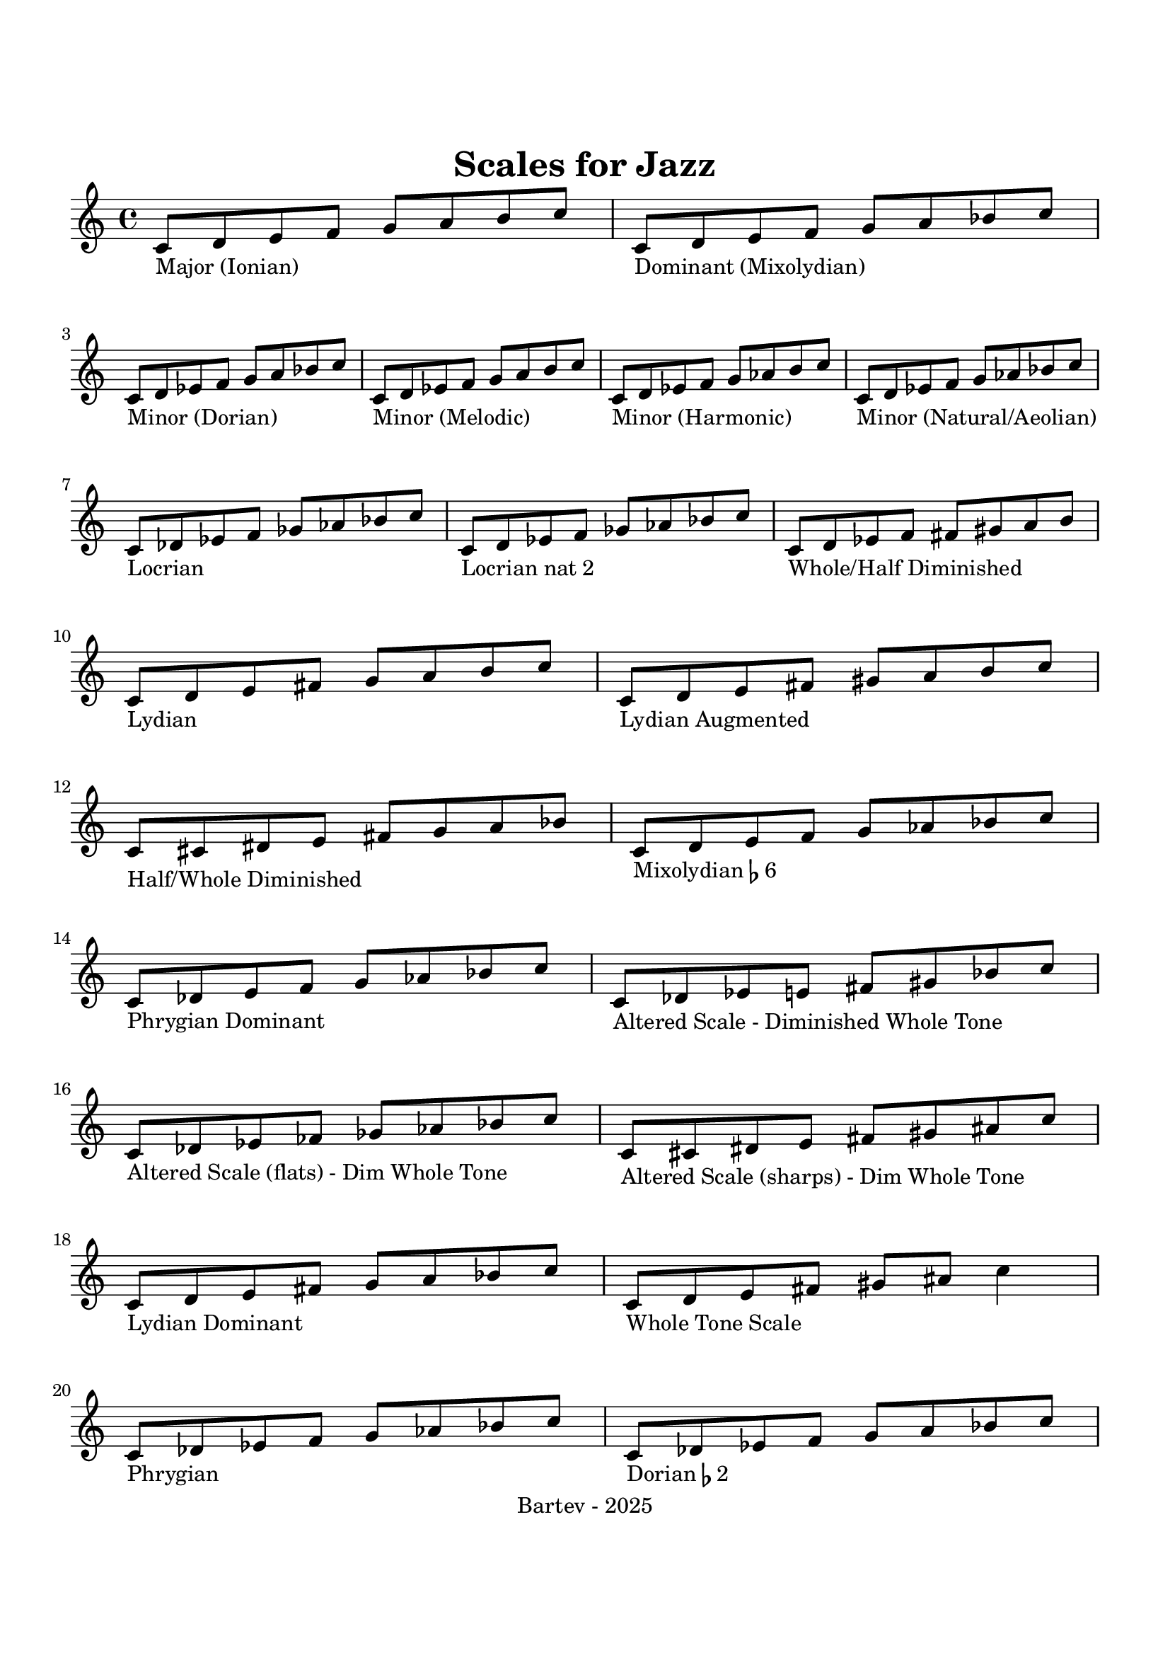 \version "2.24.2"

tagline = "Bartev - 2025"
copyright = ""

\header {
  title = "Scales for Jazz"
  %% composer = "Bartev"
}

\paper {
  indent = 0\mm
  ragged-right = ##f
  ragged-bottom = ##f

  top-margin = 1\in
  bottom-margin = 1\in
  left-margin = 0.5\in
  right-margin = 0.5\in
  indent = 0\mm

  ragged-last-bottom = ##f
  ragged-bottom = ##f
  ragged-right = ##f

}

c_maj = \relative c' { c8_\markup { Major (Ionian) } d e f g a b c }
c_dom = \relative c' { c8_\markup { Dominant (Mixolydian) } d e f g a bes c }
c_min_dorian = \relative c' { c8_\markup { Minor (Dorian) } d ees f g a bes c }
c_min_melodic = \relative c' { c8_\markup { Minor (Melodic) } d ees f g a b c }
c_min_harmonic = \relative c' { c8_\markup { Minor (Harmonic) } d ees f g aes b c }
c_min_natural = \relative c' { c8_\markup { Minor (Natural/Aeolian) } d ees f g aes bes c }
c_locrian = \relative c' { c8_\markup { Locrian } des ees f ges aes bes c }
c_locrian_nat_two = \relative c' { c8_\markup { Locrian nat 2 } d ees f ges aes bes c }
c_wh_dim = \relative c' { c8_\markup { Whole/Half Diminished} d ees f fis gis a b }
c_lydian = \relative c' { c8_\markup { Lydian } d e fis g a b c }
c_lydian_aug = \relative c' { c8_\markup { Lydian Augmented } d e fis gis a b c }
c_hw_dim = \relative c' { c8_\markup { Half/Whole Diminished} cis dis e fis g a bes }
c_mixolydian_f_six = \relative c' { c8_\markup { Mixolydian \flat 6} d e f g aes bes c }
c_alt_dim_whole = \relative c' { c8_\markup { Altered Scale - Diminished Whole Tone} des ees e fis gis bes c }
c_alt_dim_whole_flats = \relative c' { c8_\markup { Altered Scale (flats) - Dim Whole Tone} des ees fes ges aes bes c }
c_alt_dim_whole_sharps = \relative c' { c8_\markup { Altered Scale (sharps) - Dim Whole Tone} cis dis e fis gis ais c }
c_phrygian_dominant = \relative c' { c8_\markup { Phrygian Dominant } des e f g aes bes c }
c_lydian_dominant = \relative c' { c8_\markup { Lydian Dominant} d e fis g a bes c }
c_whole_tone = \relative c' { c8_\markup { Whole Tone Scale} d e fis gis ais c4 }
c_phrygian = \relative c' { c8_\markup { Phrygian } des ees f g aes bes c }
c_dorian_f_two = \relative c' { c8_\markup { Dorian \flat 2} des ees f g a bes c }

{
  \c_maj
  \c_dom
  \break
  \c_min_dorian
  \c_min_melodic
  \c_min_harmonic
  \c_min_natural
  \break
  \c_locrian
  \c_locrian_nat_two
  \c_wh_dim
  \break
  \c_lydian
  \c_lydian_aug
  \break
  \c_hw_dim
  \c_mixolydian_f_six
  \break
  \c_phrygian_dominant
  \c_alt_dim_whole
  \c_alt_dim_whole_flats
  \c_alt_dim_whole_sharps
  \break
  \c_lydian_dominant
  \c_whole_tone
  \break
  \c_phrygian
  \c_dorian_f_two
}